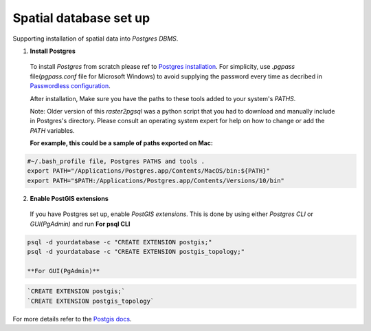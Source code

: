 =======================
Spatial database set up
=======================

Supporting installation of spatial data into `Postgres DBMS`.

1. **Install Postgres**

  To install `Postgres` from scratch please ref to `Postgres installation`_.
  For simplicity, use `.pgpass` file(`pgpass.conf` file for Microsoft Windows) to avoid supplying the password every time
  as decribed in `Passwordless configuration`_.

  After installation, Make sure you have the paths to these tools added to your system's `PATHS`.

  Note: Older version of this `raster2pgsql` was a python script that you had to download and manually include in Postgres's directory.
  Please consult an operating system expert for help on how to change or add the `PATH` variables.

  **For example, this could be a sample of paths exported on Mac:**

.. code-block:: sh

  #~/.bash_profile file, Postgres PATHS and tools .
  export PATH="/Applications/Postgres.app/Contents/MacOS/bin:${PATH}"
  export PATH="$PATH:/Applications/Postgres.app/Contents/Versions/10/bin"


2. **Enable PostGIS extensions**

  If you have Postgres set up, enable `PostGIS extensions`.
  This is done by using either `Postgres CLI` or `GUI(PgAdmin)` and run
  **For psql CLI**

.. code-block:: sh

  psql -d yourdatabase -c "CREATE EXTENSION postgis;"
  psql -d yourdatabase -c "CREATE EXTENSION postgis_topology;"

  **For GUI(PgAdmin)**

.. code-block:: sql

  `CREATE EXTENSION postgis;`
  `CREATE EXTENSION postgis_topology`

For more details refer to the `Postgis docs`_.


.. _Postgres installation: https://trac.osgeo.org/postgis/wiki/UsersWikiPostGIS21UbuntuPGSQL93Apt
.. _Postgis docs: https://postgis.net/docs/postgis_installation.html#install_short_version
.. _Passwordless configuration: developer.html#passwordless-configuration
